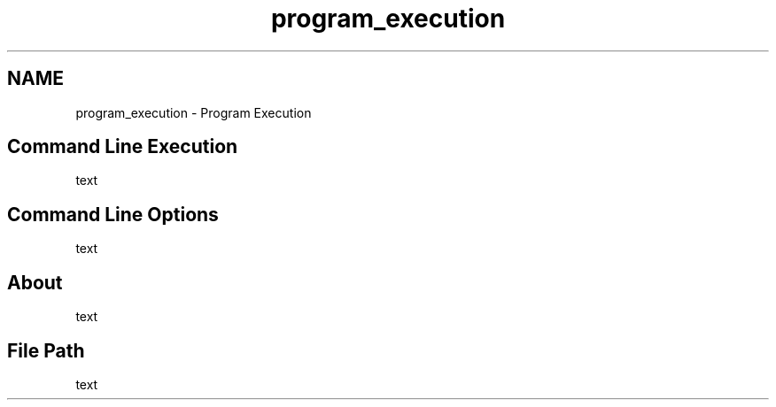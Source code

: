 .TH "program_execution" 3 "Sun Apr 6 2014" "Version 0.4" "oFreq" \" -*- nroff -*-
.ad l
.nh
.SH NAME
program_execution \- Program Execution 
.SH "Command Line Execution"
.PP
.PP
text
.PP
.SH "Command Line Options"
.PP
.PP
text
.PP
.SH "About"
.PP
.PP
text
.PP
.SH "File Path"
.PP
.PP
text 
